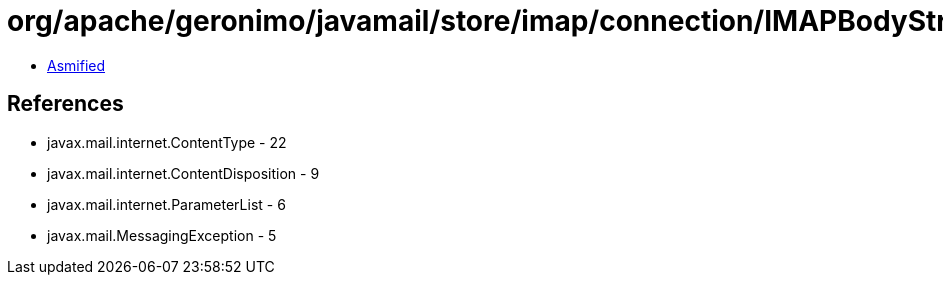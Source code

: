 = org/apache/geronimo/javamail/store/imap/connection/IMAPBodyStructure.class

 - link:IMAPBodyStructure-asmified.java[Asmified]

== References

 - javax.mail.internet.ContentType - 22
 - javax.mail.internet.ContentDisposition - 9
 - javax.mail.internet.ParameterList - 6
 - javax.mail.MessagingException - 5

